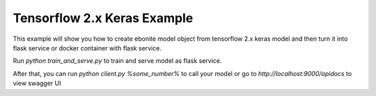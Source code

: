 
Tensorflow 2.x Keras Example
=====================

This example will show you how to create ebonite model
object from tensorflow 2.x keras model and then turn it
into flask service or docker container with
flask service.

Run `python train_and_serve.py` to train and serve
model as flask service.


After that, you can run `python client.py %some_number%`
to call your model or go to `http://localhost:9000/apidocs`
to view swagger UI